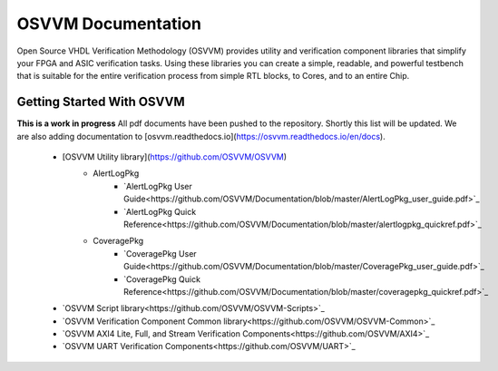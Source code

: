 OSVVM Documentation
######################

Open Source VHDL Verification Methodology (OSVVM) provides 
utility and verification component libraries that simplify 
your FPGA and ASIC verification tasks.
Using these libraries you can create a simple, readable, and 
powerful testbench that is suitable for the entire verification
process from simple RTL blocks, to Cores, and to an entire Chip.



Getting Started With OSVVM
=====================================


**This is a work in progress**
All pdf documents have been pushed to the repository.  
Shortly this list will be updated. 
We are also adding documentation to [osvvm.readthedocs.io](https://osvvm.readthedocs.io/en/docs).
 * [OSVVM Utility library](https://github.com/OSVVM/OSVVM) 
    * AlertLogPkg
       * `AlertLogPkg User Guide<https://github.com/OSVVM/Documentation/blob/master/AlertLogPkg_user_guide.pdf>`_
       * `AlertLogPkg Quick Reference<https://github.com/OSVVM/Documentation/blob/master/alertlogpkg_quickref.pdf>`_
    * CoveragePkg
       * `CoveragePkg User Guide<https://github.com/OSVVM/Documentation/blob/master/CoveragePkg_user_guide.pdf>`_
       * `CoveragePkg Quick Reference<https://github.com/OSVVM/Documentation/blob/master/coveragepkg_quickref.pdf>`_
       
 * `OSVVM Script library<https://github.com/OSVVM/OSVVM-Scripts>`_
 * `OSVVM Verification Component Common library<https://github.com/OSVVM/OSVVM-Common>`_
 * `OSVVM AXI4 Lite, Full, and Stream Verification Components<https://github.com/OSVVM/AXI4>`_
 * `OSVVM UART Verification Components<https://github.com/OSVVM/UART>`_
